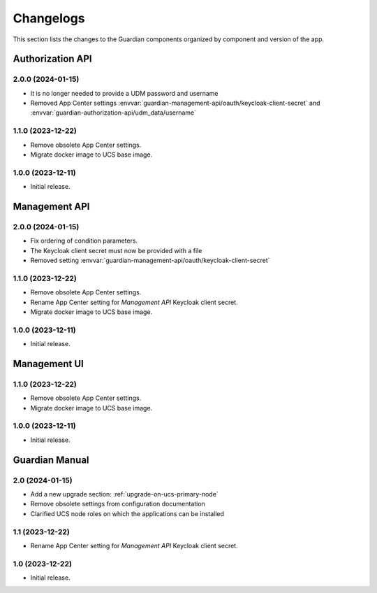 .. _changelog:

**********
Changelogs
**********

This section lists the changes to the Guardian components organized by
component and version of the app.

Authorization API
=================

2.0.0 (2024-01-15)
------------------

* It is no longer needed to provide a UDM password and username
* Removed App Center settings :envvar:`guardian-management-api/oauth/keycloak-client-secret`
  and :envvar:`guardian-authorization-api/udm_data/username`

1.1.0 (2023-12-22)
------------------

* Remove obsolete App Center settings.
* Migrate docker image to UCS base image.

1.0.0 (2023-12-11)
------------------

* Initial release.


Management API
==============

2.0.0 (2024-01-15)
------------------

* Fix ordering of condition parameters.
* The Keycloak client secret must now be provided with a file
* Removed setting :envvar:`guardian-management-api/oauth/keycloak-client-secret`

1.1.0 (2023-12-22)
------------------

* Remove obsolete App Center settings.
* Rename App Center setting for *Management API* Keycloak client secret.
* Migrate docker image to UCS base image.

1.0.0 (2023-12-11)
------------------

* Initial release.

Management UI
==============

1.1.0 (2023-12-22)
------------------

* Remove obsolete App Center settings.
* Migrate docker image to UCS base image.

1.0.0 (2023-12-11)
------------------

* Initial release.

Guardian Manual
===============

2.0 (2024-01-15)
----------------

* Add a new upgrade section: :ref:`upgrade-on-ucs-primary-node`
* Remove obsolete settings from configuration documentation
* Clarified UCS node roles on which the applications can be installed

1.1 (2023-12-22)
----------------

* Rename App Center setting for *Management API* Keycloak client secret.

1.0 (2023-12-22)
----------------

* Initial release.
